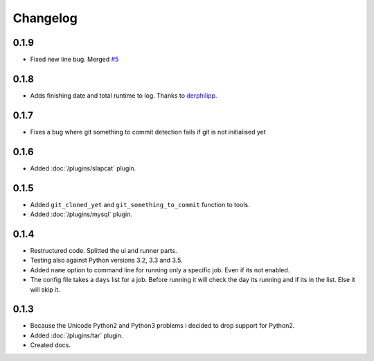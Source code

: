 Changelog
=========

0.1.9
-----

* Fixed new line bug. Merged `#5`_

.. _#5: https://github.com/xsteadfastx/DoTheBackup/pull/5

0.1.8
-----

* Adds finishing date and total runtime to log. Thanks to `derphilipp`_.

.. _derphilipp: https://github.com/xsteadfastx/DoTheBackup/commit/b1a9abe863993993fa9589e3e06937d95606e9af

0.1.7
-----

* Fixes a bug where git something to commit detection fails if git is not initialised yet

0.1.6
-----

* Added :doc:`/plugins/slapcat` plugin.

0.1.5
-----

* Added ``git_cloned_yet`` and ``git_something_to_commit`` function to tools.
* Added :doc:`/plugins/mysql` plugin.

0.1.4
-----

* Restructured code. Splitted the ui and runner parts.
* Testing also against Python versions 3.2, 3.3 and 3.5.
* Added ``name`` option to command line for running only a specific job. Even if its not enabled.
* The config file takes a ``days`` list for a job. Before running it will check the day its running and if its in the list. Else it will skip it.

0.1.3
-----

* Because the Unicode Python2 and Python3 problems i decided to drop support for Python2.
* Added :doc:`/plugins/tar` plugin.
* Created docs.
